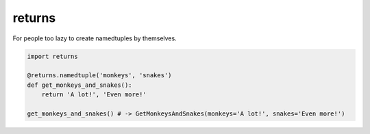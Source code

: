 returns
=======
.. image:: https://travis-ci.org/not-raspberry/returns.svg?branch=master
    :target: https://travis-ci.org/not-raspberry/returns

For people too lazy to create namedtuples by themselves.


.. code:: python

    import returns

    @returns.namedtuple('monkeys', 'snakes')
    def get_monkeys_and_snakes():
        return 'A lot!', 'Even more!'

    get_monkeys_and_snakes() # -> GetMonkeysAndSnakes(monkeys='A lot!', snakes='Even more!')
